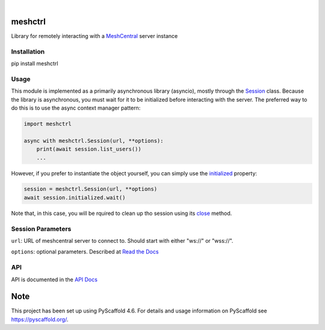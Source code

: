.. These are examples of badges you might want to add to your README:
   please update the URLs accordingly

    .. image:: https://api.cirrus-ci.com/github/<USER>/pylibmeshctrl.svg?branch=main
        :alt: Built Status
        :target: https://cirrus-ci.com/github/<USER>/pylibmeshctrl
    .. image:: https://readthedocs.org/projects/pylibmeshctrl/badge/?version=latest
        :alt: ReadTheDocs
        :target: https://pylibmeshctrl.readthedocs.io/en/stable/
    .. image:: https://img.shields.io/coveralls/github/<USER>/pylibmeshctrl/main.svg
        :alt: Coveralls
        :target: https://coveralls.io/r/<USER>/pylibmeshctrl
    .. image:: https://img.shields.io/pypi/v/pylibmeshctrl.svg
        :alt: PyPI-Server
        :target: https://pypi.org/project/pylibmeshctrl/
    .. image:: https://img.shields.io/conda/vn/conda-forge/pylibmeshctrl.svg
        :alt: Conda-Forge
        :target: https://anaconda.org/conda-forge/pylibmeshctrl
    .. image:: https://pepy.tech/badge/pylibmeshctrl/month
        :alt: Monthly Downloads
        :target: https://pepy.tech/project/pylibmeshctrl
    .. image:: https://img.shields.io/twitter/url/http/shields.io.svg?style=social&label=Twitter
        :alt: Twitter
        :target: https://twitter.com/pylibmeshctrl

.. image:: https://img.shields.io/badge/-PyScaffold-005CA0?logo=pyscaffold
    :alt: Project generated with PyScaffold
    :target: https://pyscaffold.org/

|

meshctrl
========

Library for remotely interacting with a
`MeshCentral <https://meshcentral.com/>`__ server instance

Installation
------------

pip install meshctrl

Usage
-----

This module is implemented as a primarily asynchronous library
(asyncio), mostly through the `Session <https://pylibmeshctrl.readthedocs.io/en/latest/api/meshctrl.html#meshctrl.session.Session>`__ class. Because the library is asynchronous, you must wait for it to be
initialized before interacting with the server. The preferred way to do
this is to use the async context manager pattern:

.. code:: python

   import meshctrl

   async with meshctrl.Session(url, **options):
       print(await session.list_users())
       ...

However, if you prefer to instantiate the object yourself, you can
simply use the `initialized <https://pylibmeshctrl.readthedocs.io/en/latest/api/meshctrl.html#meshctrl.session.Session.initialized>`__ property:

.. code:: python

   session = meshctrl.Session(url, **options)
   await session.initialized.wait()

Note that, in this case, you will be rquired to clean up tho session
using its `close <https://pylibmeshctrl.readthedocs.io/en/latest/api/meshctrl.html#meshctrl.session.Session.close>`__ method.

Session Parameters
------------------

``url``: URL of meshcentral server to connect to. Should start with
either "ws://" or "wss://".

``options``: optional parameters. Described at `Read the
Docs <https://pylibmeshctrl.readthedocs.io/en/latest/api/meshctrl.html#module-meshctrl.session>`__

API
---

API is documented in the `API
Docs <https://pylibmeshctrl.readthedocs.io/en/latest/api/meshctrl.html>`__



.. _pyscaffold-notes:

Note
====

This project has been set up using PyScaffold 4.6. For details and usage
information on PyScaffold see https://pyscaffold.org/.
